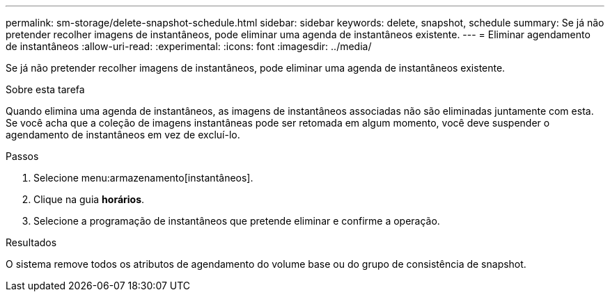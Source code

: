 ---
permalink: sm-storage/delete-snapshot-schedule.html 
sidebar: sidebar 
keywords: delete, snapshot, schedule 
summary: Se já não pretender recolher imagens de instantâneos, pode eliminar uma agenda de instantâneos existente. 
---
= Eliminar agendamento de instantâneos
:allow-uri-read: 
:experimental: 
:icons: font
:imagesdir: ../media/


[role="lead"]
Se já não pretender recolher imagens de instantâneos, pode eliminar uma agenda de instantâneos existente.

.Sobre esta tarefa
Quando elimina uma agenda de instantâneos, as imagens de instantâneos associadas não são eliminadas juntamente com esta. Se você acha que a coleção de imagens instantâneas pode ser retomada em algum momento, você deve suspender o agendamento de instantâneos em vez de excluí-lo.

.Passos
. Selecione menu:armazenamento[instantâneos].
. Clique na guia *horários*.
. Selecione a programação de instantâneos que pretende eliminar e confirme a operação.


.Resultados
O sistema remove todos os atributos de agendamento do volume base ou do grupo de consistência de snapshot.
